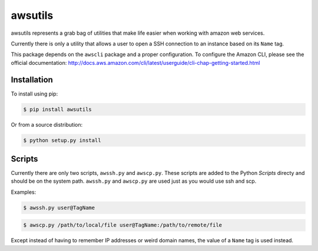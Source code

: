 ========
awsutils
========

awsutils represents a grab bag of utilities that make life easier when working
with amazon web services.

Currently there is only a utility that allows a user to open a SSH connection
to an instance based on its ``Name`` tag.

This package depends on the ``awscli`` package and a proper configuration. To
configure the Amazon CLI, please see the official documentation:
http://docs.aws.amazon.com/cli/latest/userguide/cli-chap-getting-started.html

Installation
------------

To install using pip:

.. code-block:: bash
        
        $ pip install awsutils

Or from a source distribution:

.. code-block:: bash

        $ python setup.py install

Scripts
-------

Currently there are only two scripts, ``awssh.py`` and ``awscp.py``. These
scripts are added to the Python *Scripts* directy and should be on the system
path. ``awssh.py`` and ``awscp.py`` are used just as you would use ssh and scp.

Examples:

.. code-block::

        $ awssh.py user@TagName

.. code-block::
        
        $ awscp.py /path/to/local/file user@TagName:/path/to/remote/file

Except instead of having to remember IP addresses or weird domain names, the
value of a ``Name`` tag is used instead.
